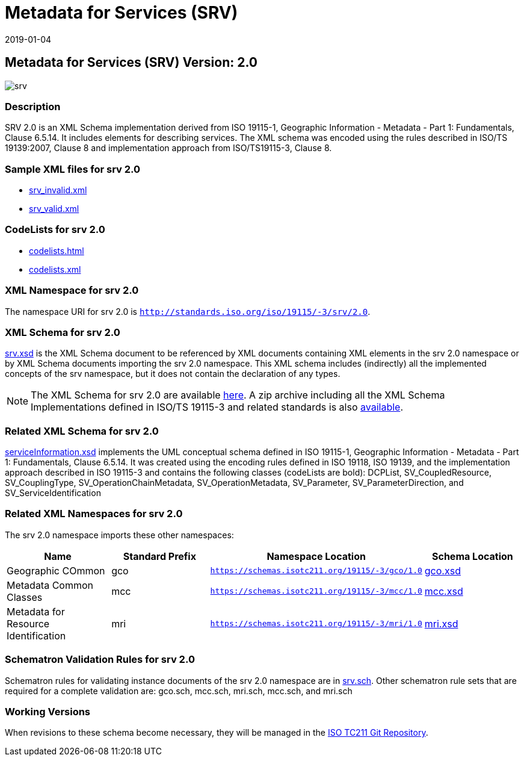 ﻿= Metadata for Services (SRV)
:edition: 2.0
:revdate: 2019-01-04

== Metadata for Services (SRV) Version: 2.0

image::srv.png[]

=== Description

SRV 2.0 is an XML Schema implementation derived from ISO 19115-1, Geographic
Information - Metadata - Part 1: Fundamentals, Clause 6.5.14. It includes elements
for describing services. The XML schema was encoded using the rules described in
ISO/TS 19139:2007, Clause 8 and implementation approach from ISO/TS19115-3, Clause 8.

=== Sample XML files for srv 2.0

* link:srv_invalid.xml[srv_invalid.xml]
* link:srv_valid.xml[srv_valid.xml]


=== CodeLists for srv 2.0

* link:codelists.html[codelists.html]
* link:codelists.xml[codelists.xml]


=== XML Namespace for srv 2.0

The namespace URI for srv 2.0 is `http://standards.iso.org/iso/19115/-3/srv/2.0`.

=== XML Schema for srv 2.0

link:srv.xsd[srv.xsd] is the XML Schema document to be referenced by XML documents
containing XML elements in the srv 2.0 namespace or by XML Schema documents importing
the srv 2.0 namespace. This XML schema includes (indirectly) all the implemented
concepts of the srv namespace, but it does not contain the declaration of any types.

NOTE: The XML Schema for srv 2.0 are available link:srv.zip[here]. A zip archive
including all the XML Schema Implementations defined in ISO/TS 19115-3 and related
standards is also
https://schemas.isotc211.org/19115/19115AllNamespaces.zip[available].

=== Related XML Schema for srv 2.0

link:serviceInformation.xsd[serviceInformation.xsd] implements the UML conceptual
schema defined in ISO 19115-1, Geographic Information - Metadata - Part 1:
Fundamentals, Clause 6.5.14. It was created using the encoding rules defined in ISO
19118, ISO 19139, and the implementation approach described in ISO 19115-3 and
contains the following classes (codeLists are bold): DCPList, SV_CoupledResource,
SV_CouplingType, SV_OperationChainMetadata, SV_OperationMetadata, SV_Parameter,
SV_ParameterDirection, and SV_ServiceIdentification

=== Related XML Namespaces for srv 2.0

The srv 2.0 namespace imports these other namespaces:

[%unnumbered]
[options=header,cols=4]
|===
| Name | Standard Prefix | Namespace Location | Schema Location

| Geographic COmmon | gco |
`https://schemas.isotc211.org/19115/-3/gco/1.0` | https://schemas.isotc211.org/19115/-3/gco/1.0/gco.xsd[gco.xsd]
| Metadata Common Classes | mcc |
`https://schemas.isotc211.org/19115/-3/mcc/1.0` | https://schemas.isotc211.org/19115/-3/mcc/1.0/mcc.xsd[mcc.xsd]
| Metadata for Resource Identification | mri |
`https://schemas.isotc211.org/19115/-3/mri/1.0` | https://schemas.isotc211.org/19115/-3/mri/1.0/mri.xsd[mri.xsd]
|===

=== Schematron Validation Rules for srv 2.0

Schematron rules for validating instance documents of the srv 2.0 namespace are in
link:srv.sch[srv.sch]. Other schematron rule sets that are required for a complete
validation are: gco.sch, mcc.sch, mri.sch, mcc.sch, and mri.sch

=== Working Versions

When revisions to these schema become necessary, they will be managed in the
https://github.com/ISO-TC211/XML[ISO TC211 Git Repository].
